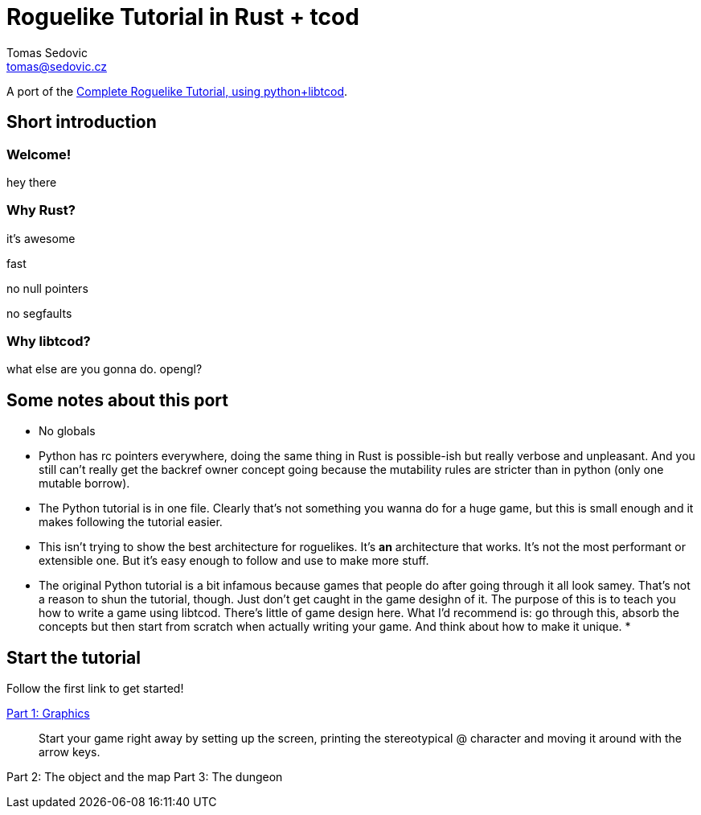 = Roguelike Tutorial in Rust + tcod
:author: Tomas Sedovic
:email: tomas@sedovic.cz
:origtutorial: http://www.roguebasin.com/index.php?title=Complete_Roguelike_Tutorial,_using_python%2Blibtcod

A port of the {origtutorial}[Complete Roguelike Tutorial, using python+libtcod].

== Short introduction

=== Welcome!

hey there

=== Why Rust?

it's awesome

fast

no null pointers

no segfaults

=== Why libtcod?

what else are you gonna do. opengl?

== Some notes about this port

* No globals
* Python has rc pointers everywhere, doing the same thing in Rust is
  possible-ish but really verbose and unpleasant. And you still can't
  really get the backref owner concept going because the mutability
  rules are stricter than in python (only one mutable borrow).
* The Python tutorial is in one file. Clearly that's not something you
  wanna do for a huge game, but this is small enough and it makes
  following the tutorial easier.
* This isn't trying to show the best architecture for roguelikes. It's
  *an* architecture that works. It's not the most performant or
  extensible one. But it's easy enough to follow and use to make more
  stuff.
* The original Python tutorial is a bit infamous because games that
  people do after going through it all look samey. That's not a reason
  to shun the tutorial, though. Just don't get caught in the game
  desighn of it. The purpose of this is to teach you how to write a
  game using libtcod. There's little of game design here. What I'd
  recommend is: go through this, absorb the concepts but then start
  from scratch when actually writing your game. And think about how to
  make it unique.
*

== Start the tutorial

Follow the first link to get started!

link:part-1-graphics.html[Part 1: Graphics]::
  Start your game right away by setting up the screen, printing the
  stereotypical @ character and moving it around with the arrow keys.

Part 2: The object and the map
Part 3: The dungeon
